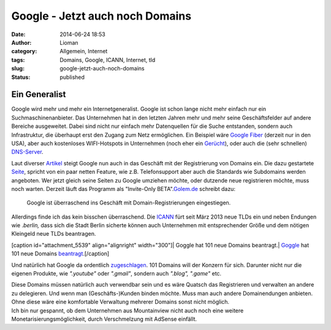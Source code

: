 Google - Jetzt auch noch Domains
################################
:date: 2014-06-24 18:53
:author: Lioman
:category: Allgemein, Internet
:tags: Domains, Google, ICANN, Internet, tld
:slug: google-jetzt-auch-noch-domains
:status: published

Ein Generalist
--------------

Google wird mehr und mehr ein Internetgeneralist. Google ist schon lange
nicht mehr einfach nur ein Suchmaschinenanbieter. Das Unternehmen hat in
den letzten Jahren mehr und mehr seine Geschäftsfelder auf andere
Bereiche ausgeweitet. Dabei sind nicht nur einfach mehr Datenquellen für
die Suche entstanden, sondern auch Infrastruktur, die überhaupt erst den
Zugang zum Netz ermöglichen. Ein Beispiel wäre `Google
Fiber <https://fiber.google.com/about/>`__ (derzeit nur in den USA),
aber auch kostenloses WIFI-Hotspots in Unternehmen (noch eher ein
`Gerücht <http://unbconnect.com/google-10/#&panel1-1>`__), oder auch die
(sehr schnellen)
`DNS-Server <https://developers.google.com/speed/public-dns/?hl=de>`__.

Laut diverser
`Artikel <http://www.googlewatchblog.de/2014/06/google-domains-google-verkauft-jetzt-auch-domains-unter-eigener-marke/>`__
steigt Google nun auch in das Geschäft mit der Registrierung von Domains
ein. Die dazu gestartete
`Seite <https://domains.google.com/about//index.html>`__, spricht von
ein paar netten Feature, wie z.B. Telefonsupport aber auch die Standards
wie Subdomains werden angeboten. Wer jetzt gleich seine Seiten zu Google
umziehen möchte, oder dutzende neue registrieren möchte, muss noch
warten. Derzeit läuft das Programm als "Invite-Only
BETA".\ `Golem.de <http://www.golem.de/news/webseiten-google-testet-domain-registrierung-1406-107395.html>`__
schreibt dazu:

    Google ist überraschend ins Geschäft mit Domain-Registrierungen
    eingestiegen.

Allerdings finde ich das kein bisschen überraschend. Die
`ICANN <https://de.wikipedia.org/wiki/ICANN>`__ fürt seit März 2013 neue
TLDs ein und neben Endungen wie .\ *berlin,* dass sich die Stadt Berlin
sicherte können auch Unternehmen mit entsprechender Größe und dem
nötigen Kleingeld neue TLDs beantragen.

[caption id="attachment\_5539" align="alignright" width="300"]\ | Goggle
hat 101 neue Domains beantragt.| `Goggle <http://google.com>`__ hat 101
neue Domains
`beantragt <http://googleblog.blogspot.de/2012/05/expanding-internet-domain-space.html>`__.[/caption]

Und natürlich hat Google da ordentlich
`zugeschlagen <http://googleblog.blogspot.de/2012/05/expanding-internet-domain-space.html>`__.
101 Domains will der Konzern für sich. Darunter nicht nur die eigenen
Produkte, wie *".youtube"* oder *".gmail"*, sondern auch *".blog",
".game"* etc.

| Diese Domains müssen natürlich auch verwendbar sein und es wäre
  Quatsch das Registrieren und verwalten an andere zu delegieren. Und
  wenn man (Geschäfts-)Kunden binden möchte. Muss man auch andere
  Domainendungen anbieten. Ohne diese wäre eine komfortable Verwaltung
  mehrerer Domains sonst nicht möglich.
| Ich bin nur gespannt, ob dem Unternehmen aus Mountainview nicht auch
  noch eine weitere Monetarisierungsmöglichkeit, durch Verschmelzung mit
  AdSense einfällt.

.. | Goggle hat 101 neue Domains beantragt.| image:: http://www.lioman.de/wp-content/uploads/gtld_x2-300x208.png
   :class: wp-image-5539 size-medium
   :width: 300px
   :height: 208px
   :target: http://www.lioman.de/wp-content/uploads/gtld_x2.png
